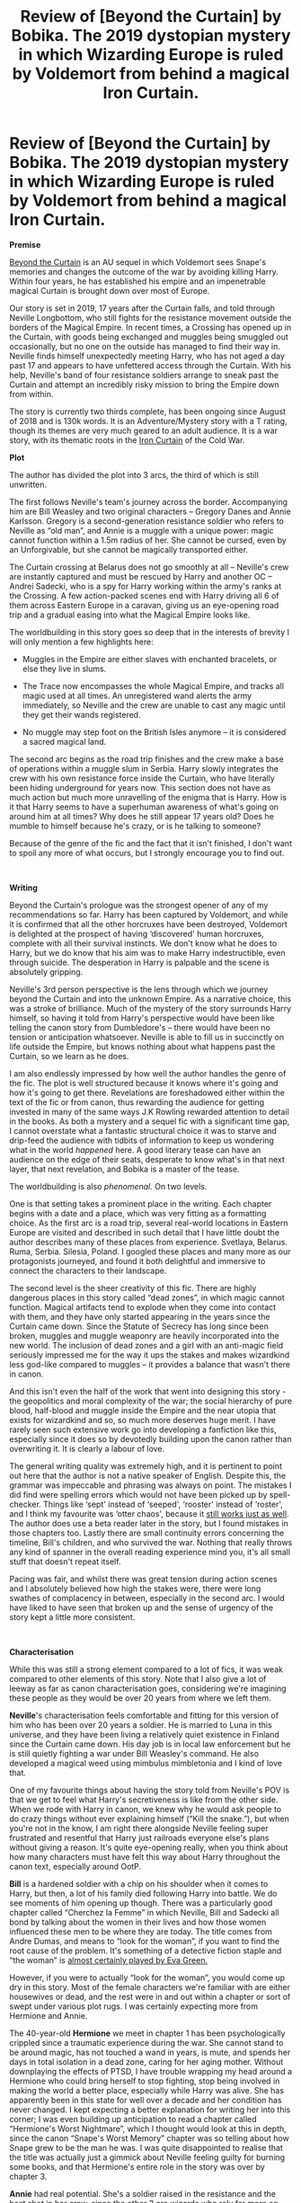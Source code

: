 #+TITLE: Review of [Beyond the Curtain] by Bobika. The 2019 dystopian mystery in which Wizarding Europe is ruled by Voldemort from behind a magical Iron Curtain.

* Review of [Beyond the Curtain] by Bobika. The 2019 dystopian mystery in which Wizarding Europe is ruled by Voldemort from behind a magical Iron Curtain.
:PROPERTIES:
:Author: Draquia
:Score: 48
:DateUnix: 1587292156.0
:DateShort: 2020-Apr-19
:FlairText: Review
:END:
*Premise*

[[https://www.fanfiction.net/s/13047893/1/Beyond-the-Curtain][Beyond the Curtain]] is an AU sequel in which Voldemort sees Snape's memories and changes the outcome of the war by avoiding killing Harry. Within four years, he has established his empire and an impenetrable magical Curtain is brought down over most of Europe.

Our story is set in 2019, 17 years after the Curtain falls, and told through Neville Longbottom, who still fights for the resistance movement outside the borders of the Magical Empire. In recent times, a Crossing has opened up in the Curtain, with goods being exchanged and muggles being smuggled out occasionally, but no one on the outside has managed to find their way in. Neville finds himself unexpectedly meeting Harry, who has not aged a day past 17 and appears to have unfettered access through the Curtain. With his help, Neville's band of four resistance soldiers arrange to sneak past the Curtain and attempt an incredibly risky mission to bring the Empire down from within.

The story is currently two thirds complete, has been ongoing since August of 2018 and is 130k words. It is an Adventure/Mystery story with a T rating, though its themes are very much geared to an adult audience. It is a war story, with its thematic roots in the [[https://en.wikipedia.org/wiki/Iron_Curtain][Iron Curtain]] of the Cold War.

*Plot*

The author has divided the plot into 3 arcs, the third of which is still unwritten.

The first follows Neville's team's journey across the border. Accompanying him are Bill Weasley and two original characters -- Gregory Danes and Annie Karlsson. Gregory is a second-generation resistance soldier who refers to Neville as “old man”, and Annie is a muggle with a unique power: magic cannot function within a 1.5m radius of her. She cannot be cursed, even by an Unforgivable, but she cannot be magically transported either.

The Curtain crossing at Belarus does not go smoothly at all -- Neville's crew are instantly captured and must be rescued by Harry and another OC -- Andrei Sadecki, who is a spy for Harry working within the army's ranks at the Crossing. A few action-packed scenes end with Harry driving all 6 of them across Eastern Europe in a caravan, giving us an eye-opening road trip and a gradual easing into what the Magical Empire looks like.

The worldbuilding in this story goes so deep that in the interests of brevity I will only mention a few highlights here:

- Muggles in the Empire are either slaves with enchanted bracelets, or else they live in slums.

- The Trace now encompasses the whole Magical Empire, and tracks all magic used at all times. An unregistered wand alerts the army immediately, so Neville and the crew are unable to cast any magic until they get their wands registered.

- No muggle may step foot on the British Isles anymore -- it is considered a sacred magical land.

The second arc begins as the road trip finishes and the crew make a base of operations within a muggle slum in Serbia. Harry slowly integrates the crew with his own resistance force inside the Curtain, who have literally been hiding underground for years now. This section does not have as much action but much more unravelling of the enigma that is Harry. How is it that Harry seems to have a superhuman awareness of what's going on around him at all times? Why does he still appear 17 years old? Does he mumble to himself because he's crazy, or is he talking to someone?

Because of the genre of the fic and the fact that it isn't finished, I don't want to spoil any more of what occurs, but I strongly encourage you to find out.

​

*Writing*

Beyond the Curtain's prologue was the strongest opener of any of my recommendations so far. Harry has been captured by Voldemort, and while it is confirmed that all the other horcruxes have been destroyed, Voldemort is delighted at the prospect of having ‘discovered' human horcruxes, complete with all their survival instincts. We don't know what he does to Harry, but we do know that his aim was to make Harry indestructible, even through suicide. The desperation in Harry is palpable and the scene is absolutely gripping.

Neville's 3rd person perspective is the lens through which we journey beyond the Curtain and into the unknown Empire. As a narrative choice, this was a stroke of brilliance. Much of the mystery of the story surrounds Harry himself, so having it told from Harry's perspective would have been like telling the canon story from Dumbledore's -- there would have been no tension or anticipation whatsoever. Neville is able to fill us in succinctly on life outside the Empire, but knows nothing about what happens past the Curtain, so we learn as he does.

I am also endlessly impressed by how well the author handles the genre of the fic. The plot is well structured because it knows where it's going and how it's going to get there. Revelations are foreshadowed either within the text of the fic or from canon, thus rewarding the audience for getting invested in many of the same ways J.K Rowling rewarded attention to detail in the books. As both a mystery and a sequel fic with a significant time gap, I cannot overstate what a fantastic structural choice it was to starve and drip-feed the audience with tidbits of information to keep us wondering what in the world /happened/ here. A good literary tease can have an audience on the edge of their seats, desperate to know what's in that next layer, that next revelation, and Bobika is a master of the tease.

The worldbuilding is also /phenomenal./ On two levels.

One is that setting takes a prominent place in the writing. Each chapter begins with a date and a place, which was very fitting as a formatting choice. As the first arc is a road trip, several real-world locations in Eastern Europe are visited and described in such detail that I have little doubt the author describes many of these places from experience. Svetlaya, Belarus. Ruma, Serbia. Silesia, Poland. I googled these places and many more as our protagonists journeyed, and found it both delightful and immersive to connect the characters to their landscape.

The second level is the sheer creativity of this fic. There are highly dangerous places in this story called “dead zones”, in which magic cannot function. Magical artifacts tend to explode when they come into contact with them, and they have only started appearing in the years since the Curtain came down. Since the Statute of Secrecy has long since been broken, muggles and muggle weaponry are heavily incorporated into the new world. The inclusion of dead zones and a girl with an anti-magic field seriously impressed me for the way it ups the stakes and makes wizardkind less god-like compared to muggles -- it provides a balance that wasn't there in canon.

And this isn't even the half of the work that went into designing this story - the geopolitics and moral complexity of the war; the social hierarchy of pure blood, half-blood and muggle inside the Empire and the near utopia that exists for wizardkind and so, so much more deserves huge merit. I have rarely seen such extensive work go into developing a fanfiction like this, especially since it does so by devotedly building upon the canon rather than overwriting it. It is clearly a labour of love.

The general writing quality was extremely high, and it is pertinent to point out here that the author is not a native speaker of English. Despite this, the grammar was impeccable and phrasing was always on point. The mistakes I did find were spelling errors which would not have been picked up by spell-checker. Things like ‘sept' instead of ‘seeped', ‘rooster' instead of ‘roster', and I think my favourite was ‘otter chaos', because it [[https://images.app.goo.gl/GQWq9zaSanW2784t9][still works just as well]]. The author does use a beta reader later in the story, but I found mistakes in those chapters too. Lastly there are small continuity errors concerning the timeline, Bill's children, and who survived the war. Nothing that really throws any kind of spanner in the overall reading experience mind you, it's all small stuff that doesn't repeat itself.

Pacing was fair, and whilst there was great tension during action scenes and I absolutely believed how high the stakes were, there were long swathes of complacency in between, especially in the second arc. I would have liked to have seen that broken up and the sense of urgency of the story kept a little more consistent.

​

*Characterisation*

While this was still a strong element compared to a lot of fics, it was weak compared to other elements of this story. Note that I also give a lot of leeway as far as canon characterisation goes, considering we're imagining these people as they would be over 20 years from where we left them.

*Neville*'s characterisation feels comfortable and fitting for this version of him who has been over 20 years a soldier. He is married to Luna in this universe, and they have been living a relatively quiet existence in Finland since the Curtain came down. His day job is in local law enforcement but he is still quietly fighting a war under Bill Weasley's command. He also developed a magical weed using mimbulus mimbletonia and I kind of love that.

One of my favourite things about having the story told from Neville's POV is that we get to feel what Harry's secretiveness is like from the other side. When we rode with Harry in canon, we knew why he would ask people to do crazy things without ever explaining himself (“Kill the snake.”), but when you're not in the know, I am right there alongside Neville feeling super frustrated and resentful that Harry just railroads everyone else's plans without giving a reason. It's quite eye-opening really, when you think about how many characters must have felt this way about Harry throughout the canon text, especially around OotP.

*Bill* is a hardened soldier with a chip on his shoulder when it comes to Harry, but then, a lot of his family died following Harry into battle. We do see moments of him opening up though. There was a particularly good chapter called “Cherchez la Femme” in which Neville, Bill and Sadecki all bond by talking about the women in their lives and how those women influenced these men to be where they are today. The title comes from Andre Dumas, and means to “look for the woman”, if you want to find the root cause of the problem. It's something of a detective fiction staple and “the woman” is [[https://images.app.goo.gl/bR1ECFvX953y6S9a8][almost certainly played by Eva Green.]]

However, if you were to actually “look for the woman”, you would come up dry in this story. Most of the female characters we're familiar with are either housewives or dead, and the rest were in and out within a chapter or sort of swept under various plot rugs. I was certainly expecting more from Hermione and Annie.

The 40-year-old *Hermione* we meet in chapter 1 has been psychologically crippled since a traumatic experience during the war. She cannot stand to be around magic, has not touched a wand in years, is mute, and spends her days in total isolation in a dead zone, caring for her aging mother. Without downplaying the effects of PTSD, I have trouble wrapping my head around a Hermione who could bring herself to stop fighting, stop being involved in making the world a better place, especially while Harry was alive. She has apparently been in this state for well over a decade and her condition has never changed. I kept expecting a better explanation for writing her into this corner; I was even building up anticipation to read a chapter called “Hermione's Worst Nightmare”, which I thought would look at this in depth, since the canon “Snape's Worst Memory” chapter was so telling about how Snape grew to be the man he was. I was quite disappointed to realise that the title was actually just a gimmick about Neville feeling guilty for burning some books, and that Hermione's entire role in the story was over by chapter 3.

*Annie* had real potential. She's a soldier raised in the resistance and the best shot in her crew, since the other 3 are wizards who rely far more on their wands than muggle weaponry. Throughout the whole first arc no one could use magic inside the Curtain, so you'd think that she would have really shone here. Instead, she gets shot in the leg in the first conflict and just has to be carried for a while. As a side note, Harry does a basic stitch up for her and says she'll definitely need proper medical attention soon, but then her injury is just never mentioned again, so I guess she's fine?

In the second arc she drops off screen almost entirely. Neville is often off scouting or doing other things which require a person to be magical in order to be useful, so Annie inevitably gets left out, and none of relationship-building conversations involve her either. Two thirds of the way through the story I don't have much of a feel for her personality, let alone empathy for her.

It's easy to see her purpose in the story though -- Annie is a [[https://tvtropes.org/pmwiki/pmwiki.php/Main/MysticalWaif][Mystical Waif]] trope: the young woman in a group of men on a mission, and her mysterious power is the key to saving the world, if only her brave companions can her protect long enough to do so. This role is usually filled by a magical woman amongst more mundane travel companions, but it's an interesting inversion to have the other party members be the magical ones and the mysterious power be the ability to nullify magic. Probably because of this power, the author was overcautious to not make her a Mary Sue (and succeeded), but unfortunately also failed to make her a fully realised character.

*Gregory Danes* has it even worse. Like Annie, his personality is extremely underdeveloped. Unlike Annie, I cannot see his purpose in the plot at all. His main duty is to guard Annie whilst Neville and Bill go off to do more important things, so he is also left behind a lot, and I have to assume he is just canon fodder.

The 3rd OC, *Andrei Sadecki*, is slightly better off than Gregory in that he gets to have a bit more personality and purpose. In one of the more exposition-heavy chapters, Sadecki unwittingly reveals that children raised inside the Empire do not know the reality of who Harry Potter is. The name is synonymous with a bogeyman used to scare children, and now that he is grown Sadecki believes him to be a myth, and that the Harry Potter he knows in person must have had parents with a poor sense of humour. Aside from his assistance in getting the crew past the Curtain, it's clear that his role in the story was to provide this perspective on growing up in Voldemort's world. After that was done, he just sort of sat extraneously in the background of several chapters before quietly dropping off.

Lastly, I am beginning to notice certain signs... signs which signal that a *Harry Potter* character interpretation has been cultivated in the [[https://forums.darklordpotter.net/][DLP forums]]. They tend to be extremely cold, logical, clever, a magical force to be reckoned with, boundlessly confident, and of course he's a /strong independent man who don't need no friends/. Even his love interests seem to be pre-determined. The Harry of Beyond the Curtain falls somewhat into this trope. He didn't seem so overpowered at first, and I thought I recognised the Harry of the books in his character, but despite a touching scene in which he opens up to Neville in the second arc, he was eventually revealed to have very little humanity left. This made me mostly disconnect from him and feel grateful to be travelling with Neville rather than Harry.

He is not a Gary Stu mind you. He has real flaws that are called out -- he is pathetically avoidant of emotional conflict and extremely traumatised as an adult -- but at some point I realised that he is also a one-man army, strategy board, spy network, smuggler, researcher and criminal mastermind. All at once, all the time, and frankly it asks for too much suspension of disbelief. No one has time for all that. Moreover, it becomes increasingly clear that Harry and Voldemort are the only two characters in the fic who matter at all, because their galaxy brains just render everyone else too stupid to be anything but pawns on their chessboard, and that's kind of a turnoff in a fic which is otherwise so incredibly realistic.

​

*TL:DR*

I recommend the heck out of this one. It's a fantastic premise, a planned out, well-structured plot, A+ worldbuilding and creativity and a gripping mystery. The only real downsides are some of the characterisations and the fact that it isn't finished yet. It's great for adult readers but not explicitly gorey or sexual, so it doesn't really leave anyone out. Beyond the Curtain gets an *8/10* from me, and I look forward to seeing how it ends.

If you liked what you read here, [[https://draquiareviews.wordpress.com/][this is where you can find my other reviews]].

Next on the reading list: The Malfoy [[https://archiveofourown.org/series/1358][Backstory ‘Verse]] by ishafel.


** Don't know what's the proper policy when it comes to the author reacting to a review, but I don't want to pass up on the opportunity to say a few words.

Thank you, Draquia, for this incredibly detailed look at the story. Yes, you were right with your concerns about reviewing an unfinished piece, as there are some layers of the plot we haven't delved into, and in combination with the unreliable narrator, some elements (and especially characters) feel flat.

It makes it hard to justify my choices without giving away any spoilers, and I'm not going to - after all, you were reviewing what's written, not what I'll reveal in the future. Just in regards to the rest of the discussion here: I'm a girl and I love to read about and relate to some well-written female MCs; when writing this story, though, I cared very little for equal representation and just went with what felt natural for the characters I adopted or created.

I'm very much excited and grateful for the review - it offers a great mirror to what's been written so far, and it'll help me shape the rest. Thank you!
:PROPERTIES:
:Author: BobikaBobika
:Score: 12
:DateUnix: 1587370008.0
:DateShort: 2020-Apr-20
:END:


** I have been posting repeatedly on this forum asking for fics with realistic conflict, so I was hooked just by the promise of this fic's promise.

It's too bad that, according to your review, it seems as if the fic is heading towards superman!Harry territory, but I think I will give it a try nonetheless.

That said, I just finished the first chapter, and I notice the author ends it with "To be continued-19 years later", and I can't stop thinking how funny it would have been if the author actually just posted that chapter and waited 19 years to post the rest of the fic.
:PROPERTIES:
:Author: Cheese_and_nachos
:Score: 7
:DateUnix: 1587305348.0
:DateShort: 2020-Apr-19
:END:

*** I think it's definitely worth a try, as there are a lot of really outstanding elements to the work, and even with Harry's characterisation the stakes still feel very high.

Wouldn't that be great dedication - a 19 year hiatus to come back and have agreed up with your fanfiction characters!
:PROPERTIES:
:Author: Draquia
:Score: 6
:DateUnix: 1587305788.0
:DateShort: 2020-Apr-19
:END:


** Have always wanted to get into this fic as there are many elements which intrigue me. Unfortunately I have simply never been able to get past the existence of "dead zones" or a character with an anti-magic field around them. "No nerfing magic" is basically my #1 red line in fanfic.
:PROPERTIES:
:Author: Taure
:Score: 5
:DateUnix: 1587295027.0
:DateShort: 2020-Apr-19
:END:

*** I've managed to incorporate several personal pet peeves that would otherwise instantly turn me off from a story, into my own fic - in a way that I find enjoyable. "Nerfing magic" seems to be one we share, so I'll try to explain what I did there.

Muggles nerfing magic to stand a fighting chance (and thus creating some level of tension in a plot) has made me stop reading in the past. That's not how I'm using this element, though - the dead zones and the anti-magic field are creations of magic, and are wielded as strategic tools by magical users against other magical users. In a similar way an Anti-Disapparition Jinx is used to block one magical ability, the dead zones just block many more (almost all).

The fact that muggles then can use these spaces to their advantage is a by-product.

Yes, it does take away most of the charm, but I also did it so the bit of magic that is left would stand out.
:PROPERTIES:
:Author: BobikaBobika
:Score: 5
:DateUnix: 1587371546.0
:DateShort: 2020-Apr-20
:END:


*** I noticed a couple of reviews on the fic which expressed the same sentiments. It surprised me a little because it was one of my favourite features of the story. In a world without the statute of secrecy, muggles would more or less be relegated to rolling over and dying if it came to war, and I like the idea that wizards don't just automatically win all the time, even though I'd probably be rooting for them.
:PROPERTIES:
:Author: Draquia
:Score: 5
:DateUnix: 1587296747.0
:DateShort: 2020-Apr-19
:END:

**** For me, the fun of the HP magic system is that its produces wizard vs wizard conflicts which ask the question "What happens when an unstoppable force meets an immovable object?"

I specifically like the HP system because it is /not/ a rock-paper-scissors style RPG system where magic and non-magic are balanced.
:PROPERTIES:
:Author: Taure
:Score: 6
:DateUnix: 1587297243.0
:DateShort: 2020-Apr-19
:END:

***** Personally I'm kind of the opposite. While I love the sense of wonder the magic of HP brings, I'm not too fond of its lack of limitations nowadays.

My personal favorite magic systems (Allomancy from Mistborn for example) have clear rules and limitations, but still leave a lot of room for creativity. The characters are forced to get creative and cannot simply "magic" their problems away or "brutforce" their opponents into submission, simply by being more powerful. I guess I'm more of a hard magic person.

The idea of magical dead zones and anti-magic people is intriguing to me, but the characterwork seemingly taking a backseat turns me a little off, so I think I'll pass on this one too.
:PROPERTIES:
:Author: darkus1414
:Score: 3
:DateUnix: 1587313871.0
:DateShort: 2020-Apr-19
:END:

****** Allomancy and similar systems always feel far too gamey too me. The author designs them according to the principles of tabletop RPG design and it shows. It's just a couple steps away from giving the characters MP counts.

One of the things that I like about the HP system is the sense of authenticity. Any magic system which the reader fully understands will inevitably feel shallow, IMO - contrast the reader's understanding of how the magic of a story works vs. the complexity of how the universe works in real life. The magic system will always come off the worse for that comparison. Any attempt to have both authenticity and a fully explained system is doomed to failure.

So the best route to authenticity and realism, I think, is to avoid having the reader understand magic. Rather, you /allude/ to complexity - Hogwarts has a massive library; you can have whole books written about single spells (Harry reads 2 books about the Summoning Charm in GoF); there are periodicals which resemble academic journals, to which the most accomplished wizards contribute; magic has laws and theories, etc.

All this creates in the reader an impression that magic is a complex and living body of human knowledge, that understanding it involves significant study and intelligence, that it is a worthy parallel to Muggle science in terms of its intellectual sophistication, although it uses different means to explain the world than through mathematical models; that it is a believable system which explains the true, magical nature of the universe -- or at least, wizards' attempt to understand it.

For me, that sense of realism is much more important than the reader's ability to understand magic - because ultimately, a good story resolves its conflicts via satisfying character choices and development, not through rules lawyering its magic system.
:PROPERTIES:
:Author: Taure
:Score: 5
:DateUnix: 1587314376.0
:DateShort: 2020-Apr-19
:END:

******* I can understand how hard magic can sometimes feel a little to gamey and ironically I still have Lord of the Rings with its soft magic as my absolute favorite when it comes to fantasy. Different strokes for different folk.

Magic like Allomancy actually gives me an added sense of authenticity. I've always been a curious person, so clear defined magic gives me a different sense of wonder. I feel like I can discuss it, discover it.

It never feels like it detracts from the story or the characters either. If properly integrated into a world, that feels lived in, a world that lived with the magic, it rather increases the authenticity for me.

It's like a second set of laws, besides physics, gravity and time. Sort of like a heightened, more interesting reality.

I felt Vin for example had a fantastic character development, unconnected to the magic, from a traumatised street urchin to a badass, confident woman, who still had fears and insecurities.
:PROPERTIES:
:Author: darkus1414
:Score: 5
:DateUnix: 1587316088.0
:DateShort: 2020-Apr-19
:END:

******** [deleted]
:PROPERTIES:
:Score: 4
:DateUnix: 1587365713.0
:DateShort: 2020-Apr-20
:END:

********* I think we're in agreement here. I am not claiming that hard magic systems or physics are "solved", but they are closer then something like the magic in LotR. While we cannot explain everything (and probably never will), there is a lot we can. I'd wager most hard magic doesn't even try to fix all the rules on how it works. It just gives us a bit more meat so to speak, so I don't have to ask myself why you simply cannot wave your hand and someone drops dead, thereby destroying any sense of stakes and conflict.

There is a reason Sanderson divided the Mistborn series into multiple eras. That way he can explore more unknown facets of Allomancy. That sense of discovery is what lead me to the physics comparison. Allusion is absolutely necessary for worldbuilding, otherwise it would bog a story down, but harder magic systems Imo tend to take a closer look without losing that sense of wonder.

Soft/hard magic isn't binary. It is a scale and I just happen to prefer something closer to one side.
:PROPERTIES:
:Author: darkus1414
:Score: 3
:DateUnix: 1587367900.0
:DateShort: 2020-Apr-20
:END:


** Isnt this the story where Harry is Victoire's biological father? and where he ran away when he found out Fleur was pregnant?

Once I read that I dropped the story
:PROPERTIES:
:Author: raapster
:Score: 1
:DateUnix: 1587302333.0
:DateShort: 2020-Apr-19
:END:


** Sounds like the author really hated (strong) female characters and really liked powerful male characters.
:PROPERTIES:
:Author: Starfox5
:Score: -10
:DateUnix: 1587299848.0
:DateShort: 2020-Apr-19
:END:

*** Not writing about female protagonists means you hate women? Lolwut
:PROPERTIES:
:Author: ScottPress
:Score: 20
:DateUnix: 1587301348.0
:DateShort: 2020-Apr-19
:END:

**** Did you read the review? The two female characters mentioned are a thoroughly destroyed Hermione and a muggle OC whose main role is to be protected and to provide a passive effect of nullifying magic. Everything else is about men. Strong fighting men.
:PROPERTIES:
:Author: Starfox5
:Score: -5
:DateUnix: 1587302146.0
:DateShort: 2020-Apr-19
:END:

***** Which just seems to lead back to ScottPress' comment - the presence of powerful male characters and the absence of powerful female characters doesn't logically lead to the conclusion that you have drawn. It doesn't mean that the author hates strong female characters. All it means is that there aren't any in this particular story.

I'm all for stories with a rich female cast but that doesn't mean they have to appear in every story, or that you can't write stories which focus on a male cast. It's completely legitimate to tell a story where all the main characters happen to be of a single sex, whether male or female.
:PROPERTIES:
:Author: Taure
:Score: 13
:DateUnix: 1587304721.0
:DateShort: 2020-Apr-19
:END:

****** If in addition to focusing on a purely male main cast, you also destroy female characters and rob them of agency, it does throw a little shade on the whole "Oh, it's nothing" claim.
:PROPERTIES:
:Author: Starfox5
:Score: -6
:DateUnix: 1587313444.0
:DateShort: 2020-Apr-19
:END:

******* There are thousands of fics where Harry suffers crippling "PTSD", either because of the Dursleys or his subsequent experiences.

Are those fics evidence that their respective authors hate strong male characters and like to "rob them of agency"? No matter how much I dislike that characterisation of Harry, I think saying as much would be a massive overreach.

So too for Hermione.

It's okay for you to say "I only read super!Hermione fics, so this story is not for me." There's no need to throw around aspersions as to the author's secret motives and character just to conceal your true preference.
:PROPERTIES:
:Author: Taure
:Score: 9
:DateUnix: 1587313807.0
:DateShort: 2020-Apr-19
:END:

******** Usually, when Harry gets PTSD, it's to get sympathy from the reader - often for a "Hurt/comfort" story. I don't recall any where that's done to get rid of him in a story. Also, if in a story, Harry gets crippling PTSD, and all main characters are female, with the rest of male characters getting sidelined, then yes, I would wonder if said author didn't have issues with strong male characters.

Also, I have once again to point out that the review itself stated that there seemed to be a bias in favour of male characters.
:PROPERTIES:
:Author: Starfox5
:Score: -1
:DateUnix: 1587314458.0
:DateShort: 2020-Apr-19
:END:

********* u/ScottPress:
#+begin_quote
  Also, I have once again to point out that the review itself stated that there seemed to be a bias in favour of male characters.
#+end_quote

That doesn't mean the author is biased in favour of men/against women. You just took the review as your basis for the statement that the author hates strong women.
:PROPERTIES:
:Author: ScottPress
:Score: 7
:DateUnix: 1587315838.0
:DateShort: 2020-Apr-19
:END:

********** Once more, I'm talking about /characters/.
:PROPERTIES:
:Author: Starfox5
:Score: 0
:DateUnix: 1587316834.0
:DateShort: 2020-Apr-19
:END:

*********** Yes, I speak English. Yes, I realize we're talking about characters. This is precisely why I consider your position so weird.

Let's assume that your original guess was correct (baseless though it was): that the author hates strong female characters. So what? Unless this attitude translates into real life, what is wrong with hating and/or not wanting to write about X character type or trope? Is it a requirement for authors to like strong female characters? Is there such a requirement for strong male/black/white/gay/disabled/bigoted/villanous characters? Are you making a value judgment on the author's ability as a writer or on them as a person if they happen to hate strong female characters?
:PROPERTIES:
:Author: ScottPress
:Score: 5
:DateUnix: 1587319829.0
:DateShort: 2020-Apr-19
:END:

************ u/Starfox5:
#+begin_quote
  Sounds like the author really hated (strong) female characters and really liked powerful male characters.
#+end_quote

That's what I said. You seem to have a problem with that statement. To elaborate: If an author has a certain bias - like the authors who really like "hard men making hard decisions" - then that can and often does shine through in their work. And not everyone likes every bias, so it's often helpful to know about a bias before you start reading a story. Especially if you dislike a certain bias.

And since the review touched on that, I commented on it.
:PROPERTIES:
:Author: Starfox5
:Score: 1
:DateUnix: 1587320657.0
:DateShort: 2020-Apr-19
:END:


***** And how does that lead to concluding that the author hates women? It seems like a ridiculous leap. I could say that by making Hermione the star of every one of your fics, you must be weirdly obssessed with a fictional character.

Are you weirdly obssessed with a ficional character? No? Well, there's about as much merit in my "conclusion" as there was in yours.
:PROPERTIES:
:Author: ScottPress
:Score: 6
:DateUnix: 1587307560.0
:DateShort: 2020-Apr-19
:END:

****** I said the author hated /strong female characters/, not /women/. Please do not put words into my mouth.

And if you're writing fanfiction for a setting where men and women are equal - something often touted as a quality of Harry Potter - then writing a story where female characters do not seem to play a major role and are damsels in distress or wrecked, as the review mentioned, then that does point at a certain bias.
:PROPERTIES:
:Author: Starfox5
:Score: 1
:DateUnix: 1587313279.0
:DateShort: 2020-Apr-19
:END:

******* I think you just dislike every fic where Hermione isn't zomgawesome.
:PROPERTIES:
:Author: ScottPress
:Score: 8
:DateUnix: 1587313659.0
:DateShort: 2020-Apr-19
:END:

******** That'd be weird since I'm active in other fandoms as well, but well, you're free to think what you want.

I do have a clear preference for stories with strong female characters, though, in any fandom. Fortunately, fandoms without strong female characters are pretty rare these days.
:PROPERTIES:
:Author: Starfox5
:Score: 1
:DateUnix: 1587314084.0
:DateShort: 2020-Apr-19
:END:

********* There's more than one way to write /good, well-written/ female characters, of which /strong/ is often not one.
:PROPERTIES:
:Score: 7
:DateUnix: 1587322848.0
:DateShort: 2020-Apr-19
:END:

********** Indeed. But I like /strong/ female characters. And strong female characters are as easy or difficult to write as strong male characters.
:PROPERTIES:
:Author: Starfox5
:Score: 2
:DateUnix: 1587327617.0
:DateShort: 2020-Apr-20
:END:


*** [deleted]
:PROPERTIES:
:Score: 3
:DateUnix: 1587392365.0
:DateShort: 2020-Apr-20
:END:

**** I certainly didn't intend for what I posted to be construed as misogyny - if I believed it was I would have called it out as such. I wish Hermione and Annie had more to do in the story, but I don't consider the fic misogynistic any more than I would consider Sailor Moon to be misandrist.

And I do also think that Annie will have a significant role to play in the final arc, and hopefully she'll even get a bit more character development, but what I put in my review was only based on what has been written up to this point.
:PROPERTIES:
:Author: Draquia
:Score: 5
:DateUnix: 1587441036.0
:DateShort: 2020-Apr-21
:END:


**** I was commenting on the review, stating what impression I got from it. That's not grapsing at straws or whatever - that's just saying "Hey, the review said there's no strong female character in it, and cited Annie and Hermione as examples, so that looks like bias."

And so far, none of the author's post have convinced me that this isn't the case. Now, having a dislike for certain characters, or strong female characters in general doesn't make you a misogynist. But it's usually an indication for at least internalised misogyny or sexism - "girls shouldn't be action heroes" or, in this case, "smart girls shouldn't usurp the protagonist role in action stories".
:PROPERTIES:
:Author: Starfox5
:Score: 1
:DateUnix: 1587405730.0
:DateShort: 2020-Apr-20
:END:

***** Oh my. I'm afraid you misunderstood, or to use your own phrase, "put words into my mouth". I don't enjoy reading Hermione-center stories for the same reason I don't enjoy Ron-center or Snape-center stories where they take on some of Harry's agency; and it has nothing to do with their gender and much to do with their character traits. And the simple fact Harry's my favourite. I wouldn't say these reading preferences (and their reflection in my own writing) are an indication for misogyny or misandry, either.
:PROPERTIES:
:Author: BobikaBobika
:Score: 5
:DateUnix: 1587457017.0
:DateShort: 2020-Apr-21
:END:

****** Ah, I can understand that - I'm sick of stories where Harry is the big damn hero and Ron and Hermione are written out or reduced to sidekicks that can't hold a candle to Harry.
:PROPERTIES:
:Author: Starfox5
:Score: 3
:DateUnix: 1587458523.0
:DateShort: 2020-Apr-21
:END:

******* Exactly. To each their own.
:PROPERTIES:
:Author: BobikaBobika
:Score: 4
:DateUnix: 1587461064.0
:DateShort: 2020-Apr-21
:END:


***** Anyway, I'm aware of the current gender disbalance Draquila has pointed out when it comes to the main characters. But it's pointless to argue the reasons behind that ratio or its gravity unless we all have the same facts, i.e. read the whole story.

Thanks, everyone, for arguing my case, I limit my screen time and I'm not always able to swiftly reply.
:PROPERTIES:
:Author: BobikaBobika
:Score: 4
:DateUnix: 1587457667.0
:DateShort: 2020-Apr-21
:END:


*** The author's a girl. I don't know if that changes anything but I'd say I enjoy strong female characters I fancy relating to when I read and write, as much as male ones.

I admit I'm not a big fan of the trope where Hermione usurps the protagonist role, especially in an action fic. If my story now gives the impression that I overdid it with pushing her into the background, it's only my damn fault that I haven't finished the whole story yet and told you the rest.
:PROPERTIES:
:Author: BobikaBobika
:Score: 4
:DateUnix: 1587373400.0
:DateShort: 2020-Apr-20
:END:

**** Where are the strong female characters in the story then? The review only mentions Annie, which doesn't seem to be particularly significant or have much agency compared to the male characters.
:PROPERTIES:
:Author: Starfox5
:Score: 1
:DateUnix: 1587377992.0
:DateShort: 2020-Apr-20
:END:

***** There are a number of strong female characters in the story that the review doesn't mention because yes, they aren't given much screen time. Does this say anything about my view on female characters (or women)? I don't think so. It's just the type of story I'm telling and the world I'm describing.
:PROPERTIES:
:Author: BobikaBobika
:Score: 3
:DateUnix: 1587455972.0
:DateShort: 2020-Apr-21
:END:

****** It's your world - you formed it, you picked the cast, crew and background.
:PROPERTIES:
:Author: Starfox5
:Score: 1
:DateUnix: 1587458544.0
:DateShort: 2020-Apr-21
:END:

******* Yes - a dystopia, and a rather militant one.
:PROPERTIES:
:Author: BobikaBobika
:Score: 3
:DateUnix: 1587460995.0
:DateShort: 2020-Apr-21
:END:
